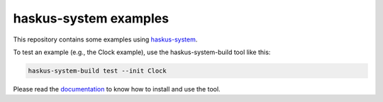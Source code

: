 haskus-system examples
======================

This repository contains some examples using `haskus-system
<http://haskus.org/system/>`_.

To test an example (e.g., the Clock example), use the haskus-system-build tool
like this:

.. code:: bash

   haskus-system-build test --init Clock

Please read the `documentation <http://haskus.org/system/manual>`_ to know how to
install and use the tool.
